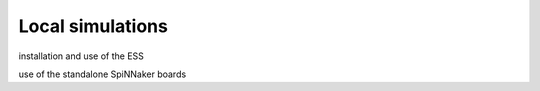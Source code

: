 =================
Local simulations
=================

installation and use of the ESS


use of the standalone SpiNNaker boards
